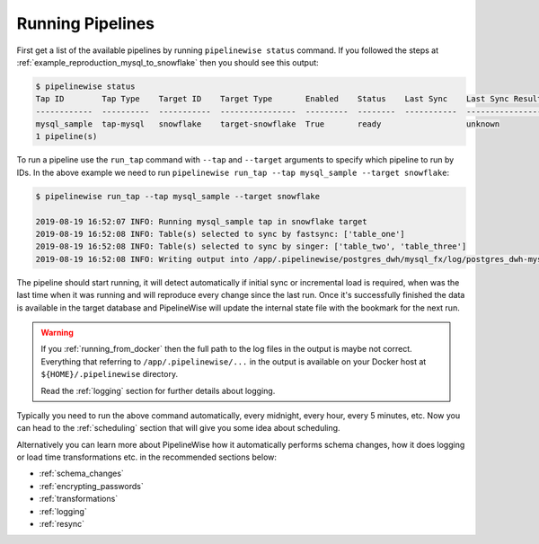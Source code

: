 
.. _running_pipelines:

Running Pipelines
=================

First get a list of the available pipelines by running ``pipelinewise status`` command. If you followed the steps at
:ref:`example_reproduction_mysql_to_snowflake` then you should see this output:

.. code-block:: bash

    $ pipelinewise status
    Tap ID        Tap Type    Target ID    Target Type       Enabled    Status    Last Sync    Last Sync Result
    ------------  ----------  -----------  ----------------  ---------  --------  -----------  ------------------
    mysql_sample  tap-mysql   snowflake    target-snowflake  True       ready                  unknown
    1 pipeline(s)


To run a pipeline use the ``run_tap`` command with ``--tap`` and ``--target`` arguments to specify which pipeline
to run by IDs. In the above example we need to run ``pipelinewise run_tap --tap mysql_sample --target snowflake``:

.. code-block:: bash

    $ pipelinewise run_tap --tap mysql_sample --target snowflake

    2019-08-19 16:52:07 INFO: Running mysql_sample tap in snowflake target
    2019-08-19 16:52:08 INFO: Table(s) selected to sync by fastsync: ['table_one']
    2019-08-19 16:52:08 INFO: Table(s) selected to sync by singer: ['table_two', 'table_three']
    2019-08-19 16:52:08 INFO: Writing output into /app/.pipelinewise/postgres_dwh/mysql_fx/log/postgres_dwh-mysql_fx-20190819_165207.singer.log


The pipeline should start running, it will detect automatically if initial sync or incremental load
is required, when was the last time when it was running and will reproduce every change since the last run.
Once it's successfully finished the data is available in the target database and PipelineWise will update
the internal state file with the bookmark for the next run.

.. warning::

  If you :ref:`running_from_docker` then the full path to the log files in the output is
  maybe not correct. Everything that referring to ``/app/.pipelinewise/...`` in the output
  is available on your Docker host at ``${HOME}/.pipelinewise`` directory.

  Read the :ref:`logging` section for further details about logging.

Typically you need to run the above command automatically, every midnight, every hour, every 5 minutes, etc.
Now you can head to the :ref:`scheduling` section that will give you some idea about scheduling.

Alternatively you can learn more about PipelineWise how it automatically performs
schema changes, how it does logging or load time transformations etc. in the recommended sections below:

* :ref:`schema_changes`

* :ref:`encrypting_passwords`

* :ref:`transformations`

* :ref:`logging`

* :ref:`resync`

